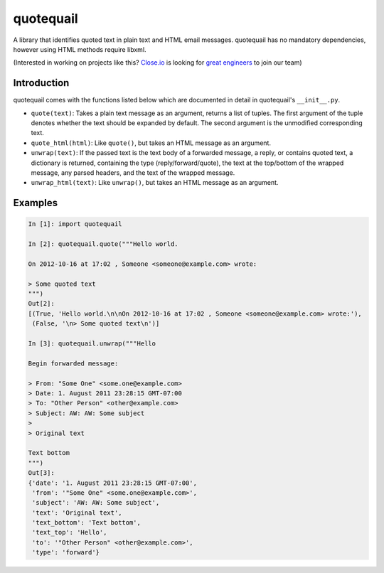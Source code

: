 ==========
quotequail
==========
.. image:: https://circleci.com/gh/closeio/quotequail/tree/master.svg?style=svg&circle-token=493e282bf7e3bf5e72bf3e255a116534ed8a79ab
    :target: https://circleci.com/gh/closeio/quotequail/tree/master

A library that identifies quoted text in plain text and HTML email messages.
quotequail has no mandatory dependencies, however using HTML methods require
libxml.


(Interested in working on projects like this? `Close.io`_ is looking for `great engineers`_ to join our team)

.. _Close.io: http://close.io
.. _great engineers: http://jobs.close.io


Introduction
------------

quotequail comes with the functions listed below which are documented in detail
in quotequail's ``__init__.py``.

* ``quote(text)``: Takes a plain text message as an argument, returns a list of
  tuples. The first argument of the tuple denotes whether the text should be
  expanded by default. The second argument is the unmodified corresponding
  text.
* ``quote_html(html)``: Like ``quote()``, but takes an HTML message as an
  argument.
* ``unwrap(text)``: If the passed text is the text body of a forwarded message,
  a reply, or contains quoted text, a dictionary is returned, containing the
  type (reply/forward/quote), the text at the top/bottom of the wrapped
  message, any parsed headers, and the text of the wrapped message.
* ``unwrap_html(text)``: Like ``unwrap()``, but takes an HTML message as an
  argument.


Examples
--------

.. code:: python

  In [1]: import quotequail

  In [2]: quotequail.quote("""Hello world.

  On 2012-10-16 at 17:02 , Someone <someone@example.com> wrote:

  > Some quoted text
  """)
  Out[2]:
  [(True, 'Hello world.\n\nOn 2012-10-16 at 17:02 , Someone <someone@example.com> wrote:'),
   (False, '\n> Some quoted text\n')]

  In [3]: quotequail.unwrap("""Hello

  Begin forwarded message:

  > From: "Some One" <some.one@example.com>
  > Date: 1. August 2011 23:28:15 GMT-07:00
  > To: "Other Person" <other@example.com>
  > Subject: AW: AW: Some subject
  >
  > Original text

  Text bottom
  """)
  Out[3]:
  {'date': '1. August 2011 23:28:15 GMT-07:00',
   'from': '"Some One" <some.one@example.com>',
   'subject': 'AW: AW: Some subject',
   'text': 'Original text',
   'text_bottom': 'Text bottom',
   'text_top': 'Hello',
   'to': '"Other Person" <other@example.com>',
   'type': 'forward'}
